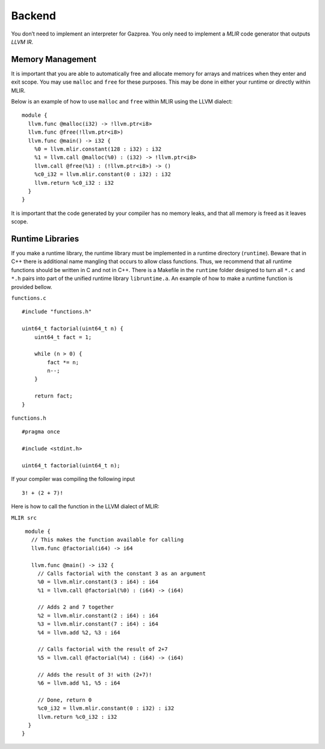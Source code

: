 .. _sec:backend:

Backend
=======

You don’t need to implement an interpreter for Gazprea. You only need to
implement a *MLIR* code generator that outputs *LLVM IR*.

.. _ssec:backend_memory:

Memory Management
-----------------

It is important that you are able to automatically free and allocate memory for
arrays and matrices when they enter and exit scope. You may use ``malloc`` and
``free`` for these purposes. This may be done in either your runtime or directly
within MLIR.

Below is an example of how to use ``malloc`` and ``free`` within MLIR using the LLVM dialect:

::

  module {
    llvm.func @malloc(i32) -> !llvm.ptr<i8>
    llvm.func @free(!llvm.ptr<i8>)
    llvm.func @main() -> i32 {
      %0 = llvm.mlir.constant(128 : i32) : i32
      %1 = llvm.call @malloc(%0) : (i32) -> !llvm.ptr<i8>
      llvm.call @free(%1) : (!llvm.ptr<i8>) -> ()
      %c0_i32 = llvm.mlir.constant(0 : i32) : i32
      llvm.return %c0_i32 : i32
    }
  }

It is important that the code generated by your compiler has no memory leaks,
and that all memory is freed as it leaves scope.

.. _ssec:backend_runtime:

Runtime Libraries
-----------------

If you make a runtime library, the runtime library must be implemented
in a runtime directory (``runtime``). Beware that in C++ there is additional
name mangling that occurs to allow class functions. Thus, we recommend
that all runtime functions should be written in C and not in C++. There
is a Makefile in the ``runtime`` folder designed to turn all ``*.c`` and
``*.h`` pairs into part of the unified runtime library ``libruntime.a``.
An example of how to make a runtime function is provided bellow.

``functions.c``

::

       #include "functions.h"

       uint64_t factorial(uint64_t n) {
           uint64_t fact = 1;

           while (n > 0) {
               fact *= n;
               n--;
           }

           return fact;
       }

``functions.h``

::

       #pragma once

       #include <stdint.h>

       uint64_t factorial(uint64_t n);

If your compiler was compiling the following input

::

       3! + (2 + 7)!

Here is how to call the function in the LLVM dialect of MLIR:

``MLIR src``

::

   module {
     // This makes the function available for calling
     llvm.func @factorial(i64) -> i64

     llvm.func @main() -> i32 {
       // Calls factorial with the constant 3 as an argument
       %0 = llvm.mlir.constant(3 : i64) : i64
       %1 = llvm.call @factorial(%0) : (i64) -> (i64)

       // Adds 2 and 7 together
       %2 = llvm.mlir.constant(2 : i64) : i64
       %3 = llvm.mlir.constant(7 : i64) : i64
       %4 = llvm.add %2, %3 : i64

       // Calls factorial with the result of 2+7
       %5 = llvm.call @factorial(%4) : (i64) -> (i64)

       // Adds the result of 3! with (2+7)!
       %6 = llvm.add %1, %5 : i64

       // Done, return 0
       %c0_i32 = llvm.mlir.constant(0 : i32) : i32
       llvm.return %c0_i32 : i32
    }
  }

